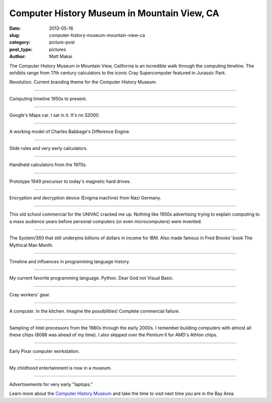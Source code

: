 Computer History Museum in Mountain View, CA
============================================

:date: 2013-05-16
:slug: computer-history-museum-mountain-view-ca
:category: picture-post
:post_type: pictures
:author: Matt Makai


The Computer History Museum in Mountain View, California is an incredible
walk through the computing timeline. The exhibits range from 17th 
century calculators to the iconic Cray Supercomputer featured in Jurassic
Park.

.. image:: ../img/130516-computer-history-museum/revolution.jpg
  :alt: Revolution. The current theme for the Computer History Museum.
  :width: 100%

Revolution. Current branding theme for the Computer History Museum.

----


.. image:: ../img/130516-computer-history-museum/evolution.jpg
  :alt: Computing timeline 1950s to present.
  :width: 100%

Computing timeline 1950s to present.

----


.. image:: ../img/130516-computer-history-museum/google-car.jpg
  :alt: Google's self-driving car.
  :width: 100%

Google's Maps car. I sat in it. It's no S2000.

----


.. image:: ../img/130516-computer-history-museum/babbage-difference-engine.jpg
  :alt: Working model of Charles Babbage's Difference Engine.
  :width: 100%

A working model of Charles Babbage's Difference Engine.

----


.. image:: ../img/130516-computer-history-museum/slide-rules.jpg
  :alt: Slide rules and very early calculators.
  :width: 100%

Slide rules and very early calculators.

----


.. image:: ../img/130516-computer-history-museum/calculators-1970s.jpg
  :alt: Handheld calculators from the 1970s.
  :width: 100%

Handheld calculators from the 1970s.

----


.. image:: ../img/130516-computer-history-museum/hard-drive-1949.jpg
  :alt: Prototype precursor to the hard drive.
  :width: 100%

Prototype 1949 precursor to today's magnetic hard drives.

----


.. image:: ../img/130516-computer-history-museum/engima-machine.jpg
  :alt: Enigma machine from Nazi Germany.
  :width: 100%

Encryption and decryption device (Enigma machine) from Nazi Germany.

----


.. image:: ../img/130516-computer-history-museum/univac-commercial.jpg
  :alt: UNIVAC commercial.
  :width: 100%

This old school commercial for the UNIVAC cracked me up. Nothing like
1950s advertising trying to explain computing to a mass audience years
before personal computers (or even microcomputers) were invented.

----


.. image:: ../img/130516-computer-history-museum/ibm-360.jpg
  :alt: The IBM System/360.
  :width: 100%

The System/360 that still underpins billions of dollars in income
for IBM. Also made famous in Fred Brooks' book The Mythical Man Month.

----


.. image:: ../img/130516-computer-history-museum/programming-languages.jpg
  :alt: Programming languages timeline.
  :width: 100%

Timeline and influences in programming language history.

----


.. image:: ../img/130516-computer-history-museum/python.jpg
  :alt: Python on the programming languages timeline.
  :width: 100%

My current favorite programming language. Python. Dear God not Visual Basic.

----


.. image:: ../img/130516-computer-history-museum/cray-gear.jpg
  :alt: Cray workers' gear.
  :width: 100%

Cray workers' gear.

----


.. image:: ../img/130516-computer-history-museum/kitchen-computer.jpg
  :alt: Kitchen computer. Complete commercial failure.
  :width: 100%

A computer. In the kitchen. Imagine the possibilities! Complete commercial
failure.

----


.. image:: ../img/130516-computer-history-museum/intel-processors.jpg
  :alt: Sample set of Intel processors.
  :width: 100%

Sampling of Intel processors from the 1980s through the early 2000s. I 
remember building computers with almost all these chips (8088 was ahead of
my time). I also skipped over the Pentium II for AMD's Athlon chips.

----


.. image:: ../img/130516-computer-history-museum/pixar-computer.jpg
  :alt: Pixar computer workstation.
  :width: 100%

Early Pixar computer workstation. 

----


.. image:: ../img/130516-computer-history-museum/nes-gameboy.jpg
  :alt: NES and Gameboy.
  :width: 100%

My childhood entertainment is now in a museum.

----


.. image:: ../img/130516-computer-history-museum/early-laptops.jpg
  :alt: Early laptops.
  :width: 100%

Advertisements for very early "laptops."

Learn more about the 
`Computer History Museum <http://www.computerhistory.org/>`_ and take
the time to visit next time you are in the Bay Area.

